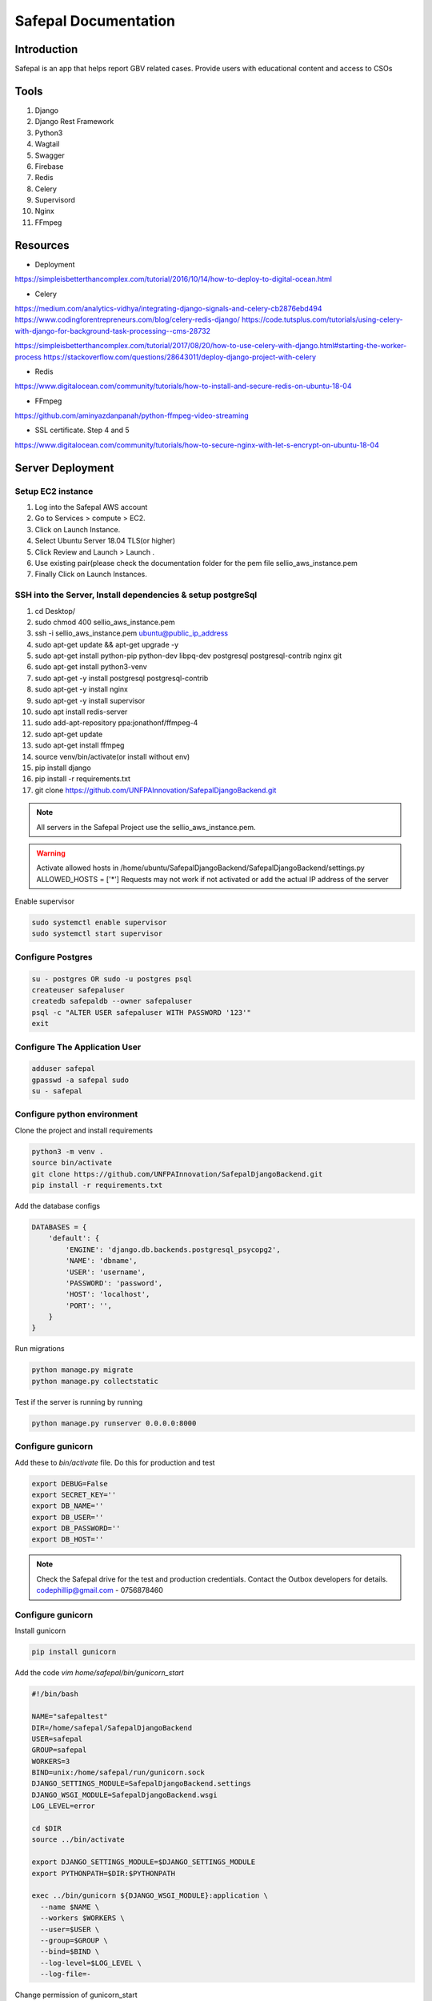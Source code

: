 ======================
Safepal Documentation
======================

Introduction
============

Safepal is an app that helps report GBV related cases. Provide users with educational content and access to CSOs

Tools
============

#. Django
#. Django Rest Framework
#. Python3
#. Wagtail
#. Swagger
#. Firebase
#. Redis
#. Celery
#. Supervisord
#. Nginx
#. FFmpeg



Resources
============
* Deployment

https://simpleisbetterthancomplex.com/tutorial/2016/10/14/how-to-deploy-to-digital-ocean.html

* Celery

https://medium.com/analytics-vidhya/integrating-django-signals-and-celery-cb2876ebd494
https://www.codingforentrepreneurs.com/blog/celery-redis-django/
https://code.tutsplus.com/tutorials/using-celery-with-django-for-background-task-processing--cms-28732

https://simpleisbetterthancomplex.com/tutorial/2017/08/20/how-to-use-celery-with-django.html#starting-the-worker-process
https://stackoverflow.com/questions/28643011/deploy-django-project-with-celery

* Redis

https://www.digitalocean.com/community/tutorials/how-to-install-and-secure-redis-on-ubuntu-18-04

* FFmpeg

https://github.com/aminyazdanpanah/python-ffmpeg-video-streaming

* SSL certificate. Step 4 and 5

https://www.digitalocean.com/community/tutorials/how-to-secure-nginx-with-let-s-encrypt-on-ubuntu-18-04



Server Deployment
===================
Setup EC2 instance
-------------------

#. Log into the Safepal AWS account
#. Go to Services > compute > EC2.
#. Click on Launch Instance.
#. Select Ubuntu Server 18.04 TLS(or higher)
#. Click Review and Launch > Launch .
#. Use existing pair(please check the documentation folder for the pem file sellio_aws_instance.pem
#. Finally Click on Launch Instances.



SSH  into the Server, Install dependencies & setup postgreSql
----------------------------------------------------------------

#. cd Desktop/
#. sudo chmod 400 sellio_aws_instance.pem
#. ssh -i sellio_aws_instance.pem ubuntu@public_ip_address
#. sudo apt-get update && apt-get upgrade -y
#. sudo apt-get install python-pip python-dev libpq-dev postgresql postgresql-contrib nginx git
#. sudo apt-get install python3-venv
#. sudo apt-get -y install postgresql postgresql-contrib
#. sudo apt-get -y install nginx
#. sudo apt-get -y install supervisor
#. sudo apt install redis-server
#. sudo add-apt-repository ppa:jonathonf/ffmpeg-4
#. sudo apt-get update
#. sudo apt-get install ffmpeg
#. source venv/bin/activate(or install without env)
#. pip install django
#. pip install -r requirements.txt
#. git clone https://github.com/UNFPAInnovation/SafepalDjangoBackend.git

.. note:: All servers in the Safepal Project use the sellio_aws_instance.pem.

.. warning:: Activate allowed hosts in /home/ubuntu/SafepalDjangoBackend/SafepalDjangoBackend/settings.py ALLOWED_HOSTS = ['*']
    Requests may not work if not activated or add the actual IP address of the server

Enable supervisor

.. code-block:: python
    
    sudo systemctl enable supervisor
    sudo systemctl start supervisor

Configure Postgres
---------------------

.. code-block:: console

    su - postgres OR sudo -u postgres psql
    createuser safepaluser
    createdb safepaldb --owner safepaluser
    psql -c "ALTER USER safepaluser WITH PASSWORD '123'"
    exit


Configure The Application User
-------------------------------

.. code-block:: console

    adduser safepal
    gpasswd -a safepal sudo
    su - safepal

Configure python environment
--------------------------------

Clone the project and install requirements

.. code-block:: console

    python3 -m venv .
    source bin/activate
    git clone https://github.com/UNFPAInnovation/SafepalDjangoBackend.git
    pip install -r requirements.txt


Add the database configs

.. code-block:: python

    DATABASES = {
        'default': {
            'ENGINE': 'django.db.backends.postgresql_psycopg2',
            'NAME': 'dbname',
            'USER': 'username',
            'PASSWORD': 'password',
            'HOST': 'localhost',
            'PORT': '',
        }
    }

Run migrations

.. code-block:: console

    python manage.py migrate
    python manage.py collectstatic

Test if the server is running by running 

.. code-block:: console
    
    python manage.py runserver 0.0.0.0:8000


Configure gunicorn
----------------------

Add these to `bin/activate` file. Do this for production and test

.. code-block:: console

    export DEBUG=False
    export SECRET_KEY=''
    export DB_NAME=''
    export DB_USER=''
    export DB_PASSWORD=''
    export DB_HOST=''

.. note:: Check the Safepal drive for the test and production credentials. Contact the Outbox developers for details. codephillip@gmail.com - 0756878460

Configure gunicorn
----------------------

Install gunicorn

.. code-block:: console
    
    pip install gunicorn


Add the code `vim home/safepal/bin/gunicorn_start`

.. code-block:: console
    
    #!/bin/bash

    NAME="safepaltest"
    DIR=/home/safepal/SafepalDjangoBackend
    USER=safepal
    GROUP=safepal
    WORKERS=3
    BIND=unix:/home/safepal/run/gunicorn.sock
    DJANGO_SETTINGS_MODULE=SafepalDjangoBackend.settings
    DJANGO_WSGI_MODULE=SafepalDjangoBackend.wsgi
    LOG_LEVEL=error

    cd $DIR
    source ../bin/activate

    export DJANGO_SETTINGS_MODULE=$DJANGO_SETTINGS_MODULE
    export PYTHONPATH=$DIR:$PYTHONPATH

    exec ../bin/gunicorn ${DJANGO_WSGI_MODULE}:application \
      --name $NAME \
      --workers $WORKERS \
      --user=$USER \
      --group=$GROUP \
      --bind=$BIND \
      --log-level=$LOG_LEVEL \
      --log-file=-


Change permission of gunicorn_start

.. code-block:: console

    chmod u+x bin/gunicorn_start


Make directory run

.. code-block:: console
    
    mkdir /home/safepal/run

Folder structure

.. image:: structure.png


Configure redis server
-----------------------

Edit redis settings

.. code-block:: python

    sudo vim /etc/redis/redis.conf

Allow systemd to run redis in a daemon

.. code-block:: python

    supervised systemd
    6380


Restart redis

.. code-block:: python

    sudo systemctl restart redis.service


Configure supervisor
-----------------------

Create config files and log files

.. code-block:: console
    
    mkdir logs
    touch logs/gunicorn-error.log
    vim /etc/supervisor/conf.d/safepal-program.conf

Add service to run gunicorn and reddis

.. code-block:: python

    [program:safepal-program]
    command=/home/safepal/bin/gunicorn_start
    user=safepal
    autostart=true
    autorestart=true
    redirect_stderr=true
    stdout_logfile=/home/safepal/logs/gunicorn-error.log

    [program:safepal-celery]
    command=/home/safepal/bin/celery worker -A SafepalDjangoBackend --loglevel=INFO
    directory=/home/safepal/SafepalDjangoBackend
    user=safepal
    numprocs=1
    stdout_logfile=/home/safepal/logs/celery.log
    stderr_logfile=/home/safepal/logs/celery.log
    autostart=true
    autorestart=true
    startsecs=10

    ; Need to wait for currently executing tasks to finish at shutdown.
    ; Increase this if you have very long running tasks.
    stopwaitsecs = 600

    stopasgroup=true

    ; Set Celery priority higher than default (999)
    ; so, if redis is supervised, it will start first.
    priority=1000

.. code-block:: console

    sudo supervisorctl reread
    sudo supervisorctl update
    sudo supervisorctl restart safepal-program
    sudo supervisorctl restart safepal-celery



Add static files and collect static
-------------------------------------

Add these lines to the `/home/ubuntu/SafepalDjangoBackend/SafepalDjangoBackend/settings.py`

.. code-block:: python

    STATIC_URL = '/static/'
    STATIC_ROOT = os.path.join(BASE_DIR, 'static/')

Then collect static files

.. code-block:: console

    source venv/bin/activate
    (venv)$ python manage.py collectstatic

**Explanation:** This allows the static files like css and images to get rendered in django admin dashboard and swagger


Configure Nginx to Proxy Pass to Gunicorn
~~~~~~~~~~~~~~~~~~~~~~~~~~~~~~~~~~~~~~~~~~

Create file named safepal-program
sudo vim /etc/nginx/sites-available/safepal-program

Insert the following commands

.. code-block:: python

    upstream app_server {
        server unix:/home/safepal/run/gunicorn.sock fail_timeout=0;
    }

    server {
        listen 80;

        # add here the ip address of your server
        # or a domain pointing to that ip (like example.com or www.example.com)
        server_name x.x.x.x;

        keepalive_timeout 5;
        client_max_body_size 4G;

        access_log /home/safepal/logs/nginx-access.log;
        error_log /home/safepal/logs/nginx-error.log;

        location /static/ {
            alias /home/safepal/SafepalDjangoBackend/SafepalDjangoBackend/static/;
        }

        # checks for static file, if not found proxy to app
        location / {
            try_files $uri @proxy_to_app;
        }

        location /content {
            alias /mnt/content; # change the media url incase ints not in mnt
            access_log off;
        }

        location @proxy_to_app {
          proxy_set_header X-Forwarded-For $proxy_add_x_forwarded_for;
          proxy_set_header Host $http_host;
          proxy_redirect off;
          proxy_pass http://app_server;
        }
    }


Enable the file by linking it to the sites-enabled directory

.. code-block:: console

    sudo ln -s /etc/nginx/sites-available/safepal-program /etc/nginx/sites-enabled
    sudo service nginx restart


Add SSL certificate
--------------------

The command handles renewal of the domain as well

.. code-block:: console

    sudo certbot --nginx -d webdashboard.safepal.co


Activate storage drive(optional)
----------------------------------

Incase you have a separate storage drive for your content, add the location in the settings.py. Then activate the drive

.. code-block:: console

    su - root
    sudo mkfs -t ext4 /dev/sdb
    sudo mount /dev/sdb1 /mnt
    sudo chmod -R -v 777 /mnt/




Update of code and server
--------------------------

.. code-block:: console

    ssh ubuntu@IPADDRESS
    su - safepal (then enter password)
    source bin/activate
    cd SafepalDjangoBackend
    git add .
    git stash save
    git pull origin master
    python manage.py collectstatic
    python manage.py migrate
    sudo supervisorctl restart safepal-program


OR run the script `deploy.sh`

.. code-block:: console

    cd SafepalDjangoBackend
    ../deploy.sh